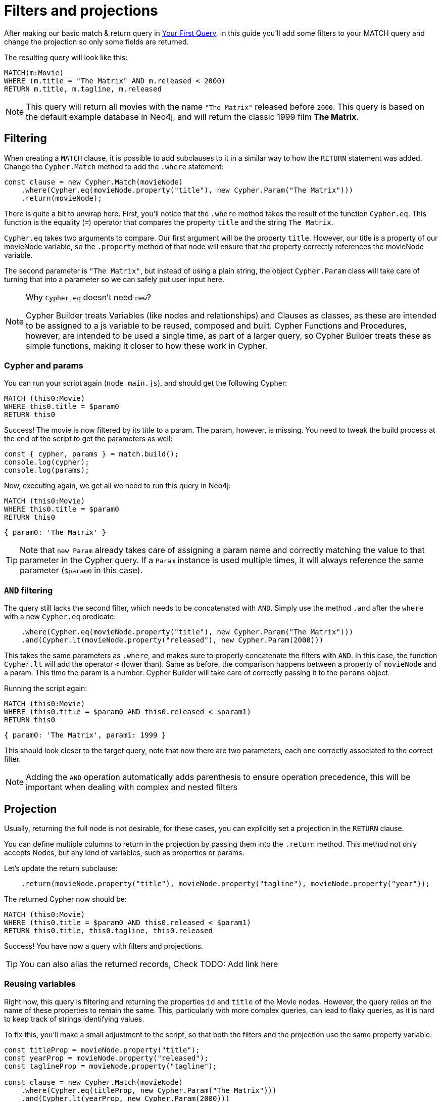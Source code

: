 = Filters and projections

After making our basic match & return query in xref:getting-started/your-first-query.adoc[Your First Query], in this guide you'll add some filters to your MATCH query and change the projection so only some fields are returned.

The resulting query will look like this:


```cypher
MATCH(m:Movie)
WHERE (m.title = "The Matrix" AND m.released < 2000)
RETURN m.title, m.tagline, m.released
```

NOTE: This query will return all movies with the name `"The Matrix"` released before `2000`. This query is based on the default example database in Neo4j, and will return the classic 1999 film **The Matrix**. 


== Filtering

When creating a `MATCH` clause, it is possible to add subclauses to it in a similar way to how the `RETURN` statement was added. Change the `Cypher.Match` method to add the `.where` statement:

```javascript
const clause = new Cypher.Match(movieNode)
    .where(Cypher.eq(movieNode.property("title"), new Cypher.Param("The Matrix")))
    .return(movieNode);
```

There is quite a bit to unwrap here. First, you'll notice that the `.where` method takes the result of the function `Cypher.eq`. This function is the equality (`=`) operator that compares the property `title` and the string `The Matrix`.

`Cypher.eq` takes two arguments to compare. Our first argument will be the property `title`. However, our title is a property of our movieNode variable, so the `.property` method of that node will ensure that the property correctly references the movieNode variable.

The second parameter is `"The Matrix"`, but instead of using a plain string, the object `Cypher.Param` class will take care of turning that into a parameter so we can safely put user input here.


.Why `Cypher.eq` doesn't need `new`?
[NOTE]
====
Cypher Builder treats Variables (like nodes and relationships) and Clauses as classes, as these are intended to be assigned to a js variable to be reused, composed and built.
Cypher Functions and Procedures, however, are intended to be used a single time, as part of a larger query, so Cypher Builder treats these as simple functions, making it closer to how these work in Cypher.
====

=== Cypher and params

You can run your script again (`node main.js`), and should get the following Cypher:

```cypher
MATCH (this0:Movie)
WHERE this0.title = $param0
RETURN this0
```

Success! The movie is now filtered by its title to a param. The param, however, is missing. You need to tweak the build process at the end of the script to get the parameters as well:

```javascript
const { cypher, params } = match.build();
console.log(cypher);
console.log(params);
```

Now, executing again, we get all we need to run this query in Neo4j:

```cypher
MATCH (this0:Movie)
WHERE this0.title = $param0
RETURN this0
```

```javascript
{ param0: 'The Matrix' }
```

TIP: Note that `new Param` already takes care of assigning a param name and correctly matching the value to that parameter in the Cypher query. If a `Param` instance is used multiple times, it will always reference the same parameter (`$param0` in this case).


=== `AND` filtering

The query still lacks the second filter, which needs to be concatenated with `AND`. Simply use the method `.and` after the `where` with a new `Cypher.eq` predicate:

```javascript
    .where(Cypher.eq(movieNode.property("title"), new Cypher.Param("The Matrix")))
    .and(Cypher.lt(movieNode.property("released"), new Cypher.Param(2000)))
```

This takes the same parameters as `.where`, and makes sure to properly concatenate the filters with `AND`. In this case, the function `Cypher.lt` will add the operator `<` (**l**ower **t**han). Same as before, the comparison happens between a property of `movieNode` and a param. This time the param is a number. Cypher Builder will take care of correctly passing it to the `params` object.

Running the script again:

```cypher
MATCH (this0:Movie)
WHERE (this0.title = $param0 AND this0.released < $param1)
RETURN this0
```

```javascript
{ param0: 'The Matrix', param1: 1999 }
```

This should look closer to the target query, note that now there are two parameters, each one correctly associated to the correct filter.

NOTE: Adding the `AND` operation automatically adds parenthesis to ensure operation precedence, this will be important when dealing with complex and nested filters 

== Projection

Usually, returning the full node is not desirable, for these cases, you can explicitly set a projection in the `RETURN` clause.

You can define multiple columns to return in the projection by passing them into the `.return` method. This method not only accepts Nodes, but any kind of variables, such as properties or params.

Let's update the return subclause:

```javascript
    .return(movieNode.property("title"), movieNode.property("tagline"), movieNode.property("year"));
```

The returned Cypher now should be:

```cypher
MATCH (this0:Movie)
WHERE (this0.title = $param0 AND this0.released < $param1)
RETURN this0.title, this0.tagline, this0.released
```

Success! You have now a query with filters and projections.

TIP: You can also alias the returned records, Check TODO: Add link here

=== Reusing variables

Right now, this query is filtering and returning the properties `id` and `title` of the Movie nodes. However, the query relies on the name of these properties to remain the same. This, particularly with more complex queries, can lead to flaky queries, as it is hard to keep track of strings identifying values.

To fix this, you'll make a small adjustment to the script, so that both the filters and the projection use the same property variable:

```javascript
const titleProp = movieNode.property("title");
const yearProp = movieNode.property("released");
const taglineProp = movieNode.property("tagline");

const clause = new Cypher.Match(movieNode)
    .where(Cypher.eq(titleProp, new Cypher.Param("The Matrix")))
    .and(Cypher.lt(yearProp, new Cypher.Param(2000)))
    .return(titleProp, taglineProp, yearProp);
```

This change, not only ensures that different parts of the query are always in sync but also makes the clause itself shorter and easier to read.

TIP: Params can also be assigned to a variable and reused, this can be particularly useful when having multiple filters over the same parameter.

== Conclusion

Your script should now look similar to this:

```javascript
import Cypher from "@neo4j/cypher-builder";

const movieNode = new Cypher.Node({
    labels: ["Movie"],
});

const titleProp = movieNode.property("title");
const yearProp = movieNode.property("released");
const taglineProp = movieNode.property("tagline");

const clause = new Cypher.Match(movieNode)
    .where(Cypher.eq(titleProp, new Cypher.Param("The Matrix")))
    .and(Cypher.lt(yearProp, new Cypher.Param(2000)))
    .return(titleProp, taglineProp, yearProp);

const { cypher, params } = clause.build();
console.log(cypher);
console.log(params);
```

And its execution should show the following query:

```cypher
MATCH (this0:Movie)
WHERE (this0.title = $param0 AND this0.released < $param1)
RETURN this0.title, this0.tagline, this0.released
```

```javascript
{ param0: 'The Matrix', param1: 2000 }
```

With this, you already have the tools to make useful (albeit simple) queries and have also learnt how to deal with parameters. Feel free to try other filters operations (TODO: add link )

In the next tutorial, you'll add relationships and more complex filtering to this query.
